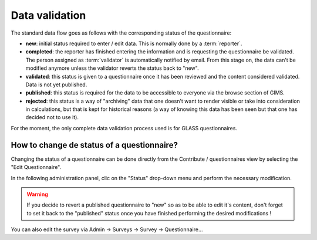 Data validation
===============

The standard data flow goes as follows with the corresponding status of the questionnaire:

* **new**: initial status required to enter / edit data. This is normally done by a :term:`reporter`.
* **completed**: the reporter has finished entering the information and is requesting the questionnaire be validated. The person assigned as :term:`validator` is automatically notified by email. From this stage on, the data can't be modified anymore unless the validator reverts the status back to "new".
* **validated**: this status is given to a questionnaire once it has been reviewed and the content considered validated. Data is not yet published.
* **published**: this status is required for the data to be accessible to everyone via the browse section of GIMS.
* **rejected**: this status is a way of "archiving" data that one doesn't want to render visible or take into consideration in calculations, but that is kept for historical reasons (a way of knowing this data has been seen but that one has decided not to use it).

For the moment, the only complete data validation process used is for GLASS questionnaires.


.. _change questionnaire status:

How to change de status of a questionnaire?
-------------------------------------------

Changing the status of a questionnaire can be done directly from the Contribute / questionnaires view by selecting the "Edit Questionnaire".

.. image:: img/contribute_jmp8.png
    :width: 100%
    :alt: Edit a questionnaire


In the following administration panel, clic on the "Status" drop-down menu and perform the necessary modification.

.. image:: img/contribute_jmp9.png
    :width: 100%
    :alt: Delete a questionnaire

.. warning::

    If you decide to revert a published questionnaire to "new" so as to be able to edit it's content, don't forget to set it back to the "published" status once you have finished performing the desired modifications !

You can also edit the survey via Admin -> Surveys -> Survey -> Questionnaire…